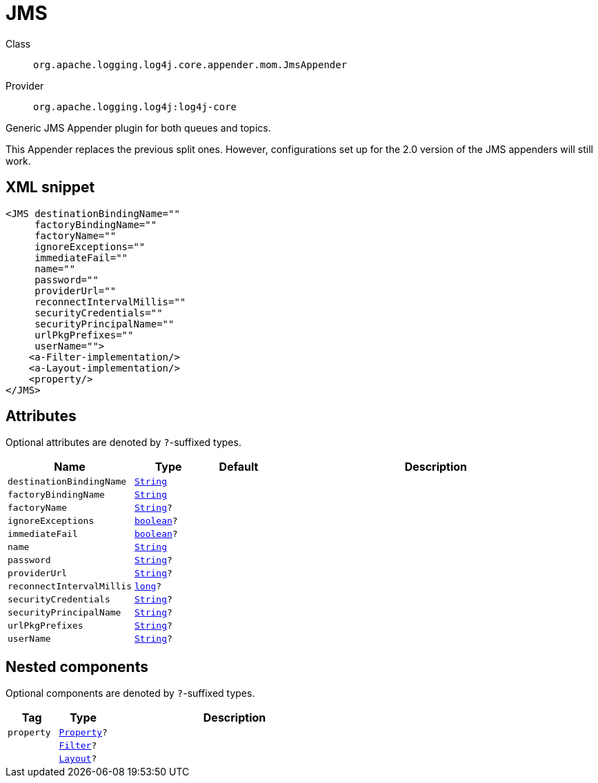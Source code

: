 ////
Licensed to the Apache Software Foundation (ASF) under one or more
contributor license agreements. See the NOTICE file distributed with
this work for additional information regarding copyright ownership.
The ASF licenses this file to You under the Apache License, Version 2.0
(the "License"); you may not use this file except in compliance with
the License. You may obtain a copy of the License at

    https://www.apache.org/licenses/LICENSE-2.0

Unless required by applicable law or agreed to in writing, software
distributed under the License is distributed on an "AS IS" BASIS,
WITHOUT WARRANTIES OR CONDITIONS OF ANY KIND, either express or implied.
See the License for the specific language governing permissions and
limitations under the License.
////
[#org_apache_logging_log4j_core_appender_mom_JmsAppender]
= JMS

Class:: `org.apache.logging.log4j.core.appender.mom.JmsAppender`
Provider:: `org.apache.logging.log4j:log4j-core`

Generic JMS Appender plugin for both queues and topics.

This Appender replaces the previous split ones.
However, configurations set up for the 2.0 version of the JMS appenders will still work.

[#org_apache_logging_log4j_core_appender_mom_JmsAppender-XML-snippet]
== XML snippet
[source, xml]
----
<JMS destinationBindingName=""
     factoryBindingName=""
     factoryName=""
     ignoreExceptions=""
     immediateFail=""
     name=""
     password=""
     providerUrl=""
     reconnectIntervalMillis=""
     securityCredentials=""
     securityPrincipalName=""
     urlPkgPrefixes=""
     userName="">
    <a-Filter-implementation/>
    <a-Layout-implementation/>
    <property/>
</JMS>
----

[#org_apache_logging_log4j_core_appender_mom_JmsAppender-attributes]
== Attributes

Optional attributes are denoted by `?`-suffixed types.

[cols="1m,1m,1m,5"]
|===
|Name|Type|Default|Description

|destinationBindingName
|xref:../../scalars.adoc#java_lang_String[String]
|
a|

|factoryBindingName
|xref:../../scalars.adoc#java_lang_String[String]
|
a|

|factoryName
|xref:../../scalars.adoc#java_lang_String[String]?
|
a|

|ignoreExceptions
|xref:../../scalars.adoc#boolean[boolean]?
|
a|

|immediateFail
|xref:../../scalars.adoc#boolean[boolean]?
|
a|

|name
|xref:../../scalars.adoc#java_lang_String[String]
|
a|

|password
|xref:../../scalars.adoc#java_lang_String[String]?
|
a|

|providerUrl
|xref:../../scalars.adoc#java_lang_String[String]?
|
a|

|reconnectIntervalMillis
|xref:../../scalars.adoc#long[long]?
|
a|

|securityCredentials
|xref:../../scalars.adoc#java_lang_String[String]?
|
a|

|securityPrincipalName
|xref:../../scalars.adoc#java_lang_String[String]?
|
a|

|urlPkgPrefixes
|xref:../../scalars.adoc#java_lang_String[String]?
|
a|

|userName
|xref:../../scalars.adoc#java_lang_String[String]?
|
a|

|===

[#org_apache_logging_log4j_core_appender_mom_JmsAppender-components]
== Nested components

Optional components are denoted by `?`-suffixed types.

[cols="1m,1m,5"]
|===
|Tag|Type|Description

|property
|xref:../log4j-core/org.apache.logging.log4j.core.config.Property.adoc[Property]?
a|

|
|xref:../log4j-core/org.apache.logging.log4j.core.Filter.adoc[Filter]?
a|

|
|xref:../log4j-core/org.apache.logging.log4j.core.Layout.adoc[Layout]?
a|

|===
